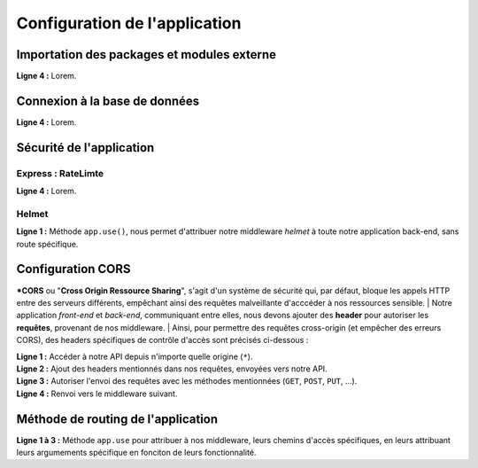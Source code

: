 Configuration de l'application
==============================

Importation des packages et modules externe 
-------------------------------------------

.. code-block:: javascript
  :linenos:

    const express = require('express');
    require("dotenv").config();
    const mongoose = require('mongoose');

    const path = require('path');
    const helmet = require('helmet');
    const rateLimit = require('express-rate-limit')

    const sauceRoutes = require('./routes/sauce');
    const userRoutes = require('./routes/user');
    const app = express();

| **Ligne 4 :** Lorem.

Connexion à la base de données 
------------------------------

.. code-block:: javascript
  :linenos:

    mongoose.connect(
    `mongodb+srv://${process.env.DATABASE_USER}:${process.env.DATABASE_PASSWORD}@${process.env.DATABASE_NAME}/?retryWrites=true&w=majority`,
    { useNewUrlParser: true, useUnifiedTopology: true })
  .then(() => console.log('Connexion à MongoDB réussie !'))
  .catch(() => console.log('Connexion à MongoDB échouée !'));
 

| **Ligne 4 :** Lorem.

Sécurité de l'application
-------------------------

Express : RateLimte 
^^^^^^^^^^^^^^^^^^^

.. code-block:: javascript
  :linenos:

    const limiter = rateLimit({
	windowMs: 10 * 60 * 1000, // 10 minutes
	max: 300, // Limitez chaque IP à 300 demandes par `fenêtre` (ici, par 10 minutes)
	standardHeaders: true, // Return rate limit info in the `RateLimit-*` headers
	legacyHeaders: false, // Disable the `X-RateLimit-*` headers
    });

    app.use(limiter);

| **Ligne 4 :** Lorem.


Helmet 
^^^^^^

.. code-block:: javascript
  :linenos:

  app.use(
    helmet({
        crossOriginResourcePolicy: false, // Désactive la sécurité lors de la récupération des images.
        contentSecurityPolicy : false, // Désactive la sécurité lors de l'intération avec la modification des sauces.
    })
  );

| **Ligne 1 :** Méthode ``app.use()``, nous permet d'attribuer notre middleware *helmet* à toute notre application back-end, sans route spécifique.

Configuration CORS 
------------------

***CORS** ou "**Cross Origin Ressource Sharing**", s'agit d'un système de sécurité qui, par défaut, bloque les appels HTTP entre des serveurs différents, empêchant ainsi des requêtes malveillante d'acccéder à nos ressources sensible.
| Notre application *front-end* et *back-end*, communiquant entre elles, nous devons ajouter des **header** pour autoriser les **requêtes**, provenant de nos middleware.
| Ainsi, pour permettre des requêtes cross-origin (et empêcher des erreurs CORS), des headers spécifiques de contrôle d'accès sont précisés ci-dessous :

.. code-block:: javascript
  :linenos:

  app.use((req, res, next) => {

    
    res.setHeader('Access-Control-Allow-Origin', '*'); 
    res.setHeader('Access-Control-Allow-Headers', 'Origin, X-Requested-With, Content, Accept, Content-Type, Authorization');
    res.setHeader('Access-Control-Allow-Methods', 'GET, POST, PUT, DELETE, PATCH, OPTIONS'); 
  
    next();
  });

| **Ligne 1 :** Accéder à notre API depuis n'importe quelle origine (``*``).
| **Ligne 2 :** Ajout des headers mentionnés dans nos requêtes, envoyées vers notre API.
| **Ligne 3 :** Autoriser l'envoi des requêtes avec les méthodes mentionnées (``GET``, ``POST``, ``PUT``, ...).
| **Ligne 4 :** Renvoi vers le middleware suivant.

Méthode de routing de l'application
-----------------------------------

.. code-block:: javascript
  :linenos:

  app.use('/images', express.static(path.join(__dirname, 'images')));
  app.use('/api/sauces', sauceRoutes);
  app.use('/api/auth', userRoutes);

| **Ligne 1 à 3 :** Méthode ``app.use`` pour attribuer à nos middleware, leurs chemins d'accès spécifiques, en leurs attribuant leurs argumements spécifique en fonciton de leurs fonctionnalité.